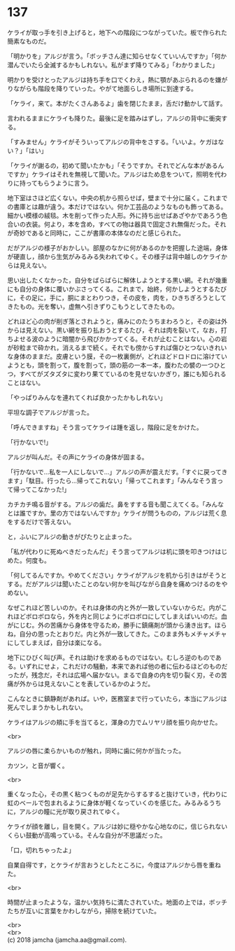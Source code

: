 #+OPTIONS: toc:nil
#+OPTIONS: \n:t

* 137

  ケライが取っ手を引き上げると，地下への階段につながっていた。板で作られた簡素なものだ。

  「明かりを」アルジが言う。「ボッチさん達に知らせなくていいんですか」「何か潜んでいたら全滅するかもしれない。私がまず降りてみる」「わかりました」

  明かりを受けとったアルジは持ち手を口でくわえ，熱に顎があぶられるのを嫌がりながらも階段を降りていった。やがて地面らしき場所に到達する。

  「ケライ，来て。本がたくさんあるよ」歯を閉じたまま，舌だけ動かして話す。

  言われるままにケライも降りた。最後に足を踏みはずし，アルジの背中に衝突する。

  「すみません」ケライがそういってアルジの背中をさする。「いいよ。ケガはない？」「はい」

  「ケライが謝るの，初めて聞いたかも」「そうですか。それでどんな本があるんですか」ケライはそれを無視して聞いた。アルジはため息をついて，照明を代わりに持ってもらうように言う。

  地下室はさほど広くない。中央の机から照らせば，壁まで十分に届く。これまでの書庫とは趣が違う。本だけではない。何か工芸品のようなものも飾ってある。細かい模様の絨毯。木を削って作った人形。外に持ち出せばあざやかであろう色合いの衣装。何より，本を含め，すべての物は器具で固定され無傷だった。それが奇妙であると同時に，ここが書庫の本体なのだと感じられた。

  だがアルジの様子がおかしい。部屋のなかに何があるのかを把握した途端，身体が硬直し，顔から生気がみるみる失われてゆく。その様子は背中越しのケライからは見えない。

  思い出したくなかった，自分をばらばらに解体しようとする黒い網。それが幾重にも自分の身体に覆いかぶさってくる。これまで，始終，何かしようとするたびに，その足に，手に，胴にまとわりつき，その皮を，肉を，ひきちぎろうとしてきたもの。光を奪い，虚無へ引きずりこもうとしてきたもの。

  どれほど心の肉が削ぎ落とされようと，痛みにのたうちまわろうと，その姿は外からは見えない。黒い網を振り払おうとするたび，それは肉を裂いて，なお，打ちよせる波のように暗闇から飛びかかってくる。それが止むことはない。心の岩が砂粒まで砕かれ，消えるまで続く。それでも傍からすれば傷ひとつないきれいな身体のままだ。皮膚という膜，その一枚裏側が，どれほどドロドロに溶けていようとも，頭を割って，腹を割って，頭の筋の一本一本，腹わたの襞の一つひとつ，すべてがズタズタに変わり果てているのを見せないかぎり，誰にも知られることはない。

  「やっぱりみんなを連れてくれば良かったかもしれない」

  平坦な調子でアルジが言った。

  「呼んできますね」そう言ってケライは踵を返し，階段に足をかけた。

  「行かないで!」

  アルジが叫んだ。その声にケライの身体が固まる。

  「行かないで…私を一人にしないで…」アルジの声が震えだす。「すぐに戻ってきます」「駄目。行ったら…帰ってこれない」「帰ってこれます」「みんなそう言って帰ってこなかった!」

  カチカチ鳴る音がする。アルジの歯だ。鼻をすする音も聞こえてくる。「みんなとは誰ですか。里の方ではないんですか」ケライが問うものの，アルジは荒く息をするだけで答えない。

  と，ふいにアルジの動きがぴたりと止まった。

  「私が代わりに死ぬべきだったんだ」そう言ってアルジは机に頭を叩きつけはじめた。何度も。

  「何してるんですか。やめてください」ケライがアルジを机から引きはがそうとする。だがアルジは聞いたことのない何かを叫びながら自身を痛めつけるのをやめない。

  なぜこれほど苦しいのか。それは身体の内と外が一致していないからだ。内がこれほどボロボロなら，外を内と同じようにボロボロにしてしまえばいいのだ。血がにじむ。外の苦痛から身体を守るため，勝手に鎮痛剤が頭から湧き出す。ほらね，自分の思ったとおりだ。内と外が一致してきた。このまま外もメチャメチャにしてしまえば，自分は楽になる。

  地下にひびく叫び声。それは助けを求めるものではない。むしろ逆のものである。いずれにせよ，これだけの騒動，本来であれば他の者に伝わるほどのものだったが，残念だ，それは広場へ届かない。まるで自身の内を切り裂く刃，その苦痛が外からは見えないことを表しているかのようだ。

  こんなときに鎮静剤があれば。いや，医務室まで行っていたら，本当にアルジは死んでしまうかもしれない。

  ケライはアルジの頬に手を当てると，渾身の力でムリヤリ顔を振り向かせた。

  <br>

  アルジの唇に柔らかいものが触れ，同時に歯に何かが当たった。

  カツン，と音が響く。

  <br>

  重くなった心，その黒く粘つくものが足先からするすると抜けていき，代わりに虹のベールで包まれるように身体が軽くなっていくのを感じた。みるみるうちに，アルジの瞳に光が取り戻されてゆく。

  ケライが顔を離し，目を開く。アルジは妙に穏やかな心地なのに，信じられないくらい鼓動が高鳴っている。そんな自分が不思議だった。

  「口，切れちゃったよ」

  自業自得です，とケライが言おうとしたところに，今度はアルジから唇を重ねた。

  <br>

  時間が止まったような，温かい気持ちに満たされていた。地面の上では，ボッチたちが互いに言葉をかわしながら，掃除を続けていた。

  <br>
  <br>
  (c) 2018 jamcha (jamcha.aa@gmail.com).

  [[http://creativecommons.org/licenses/by-nc-sa/4.0/deed][file:http://i.creativecommons.org/l/by-nc-sa/4.0/88x31.png]]
